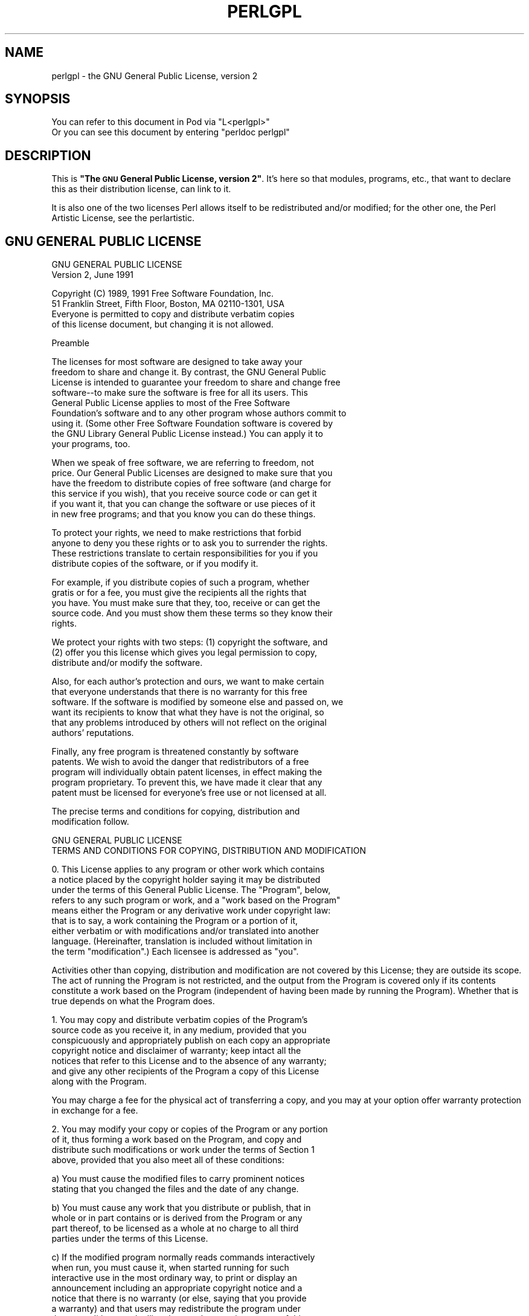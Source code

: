 .\" Automatically generated by Pod::Man v1.37, Pod::Parser v1.35
.\"
.\" Standard preamble:
.\" ========================================================================
.de Sh \" Subsection heading
.br
.if t .Sp
.ne 5
.PP
\fB\\$1\fR
.PP
..
.de Sp \" Vertical space (when we can't use .PP)
.if t .sp .5v
.if n .sp
..
.de Vb \" Begin verbatim text
.ft CW
.nf
.ne \\$1
..
.de Ve \" End verbatim text
.ft R
.fi
..
.\" Set up some character translations and predefined strings.  \*(-- will
.\" give an unbreakable dash, \*(PI will give pi, \*(L" will give a left
.\" double quote, and \*(R" will give a right double quote.  | will give a
.\" real vertical bar.  \*(C+ will give a nicer C++.  Capital omega is used to
.\" do unbreakable dashes and therefore won't be available.  \*(C` and \*(C'
.\" expand to `' in nroff, nothing in troff, for use with C<>.
.tr \(*W-|\(bv\*(Tr
.ds C+ C\v'-.1v'\h'-1p'\s-2+\h'-1p'+\s0\v'.1v'\h'-1p'
.ie n \{\
.    ds -- \(*W-
.    ds PI pi
.    if (\n(.H=4u)&(1m=24u) .ds -- \(*W\h'-12u'\(*W\h'-12u'-\" diablo 10 pitch
.    if (\n(.H=4u)&(1m=20u) .ds -- \(*W\h'-12u'\(*W\h'-8u'-\"  diablo 12 pitch
.    ds L" ""
.    ds R" ""
.    ds C` ""
.    ds C' ""
'br\}
.el\{\
.    ds -- \|\(em\|
.    ds PI \(*p
.    ds L" ``
.    ds R" ''
'br\}
.\"
.\" If the F register is turned on, we'll generate index entries on stderr for
.\" titles (.TH), headers (.SH), subsections (.Sh), items (.Ip), and index
.\" entries marked with X<> in POD.  Of course, you'll have to process the
.\" output yourself in some meaningful fashion.
.if \nF \{\
.    de IX
.    tm Index:\\$1\t\\n%\t"\\$2"
..
.    nr % 0
.    rr F
.\}
.\"
.\" For nroff, turn off justification.  Always turn off hyphenation; it makes
.\" way too many mistakes in technical documents.
.hy 0
.if n .na
.\"
.\" Accent mark definitions (@(#)ms.acc 1.5 88/02/08 SMI; from UCB 4.2).
.\" Fear.  Run.  Save yourself.  No user-serviceable parts.
.    \" fudge factors for nroff and troff
.if n \{\
.    ds #H 0
.    ds #V .8m
.    ds #F .3m
.    ds #[ \f1
.    ds #] \fP
.\}
.if t \{\
.    ds #H ((1u-(\\\\n(.fu%2u))*.13m)
.    ds #V .6m
.    ds #F 0
.    ds #[ \&
.    ds #] \&
.\}
.    \" simple accents for nroff and troff
.if n \{\
.    ds ' \&
.    ds ` \&
.    ds ^ \&
.    ds , \&
.    ds ~ ~
.    ds /
.\}
.if t \{\
.    ds ' \\k:\h'-(\\n(.wu*8/10-\*(#H)'\'\h"|\\n:u"
.    ds ` \\k:\h'-(\\n(.wu*8/10-\*(#H)'\`\h'|\\n:u'
.    ds ^ \\k:\h'-(\\n(.wu*10/11-\*(#H)'^\h'|\\n:u'
.    ds , \\k:\h'-(\\n(.wu*8/10)',\h'|\\n:u'
.    ds ~ \\k:\h'-(\\n(.wu-\*(#H-.1m)'~\h'|\\n:u'
.    ds / \\k:\h'-(\\n(.wu*8/10-\*(#H)'\z\(sl\h'|\\n:u'
.\}
.    \" troff and (daisy-wheel) nroff accents
.ds : \\k:\h'-(\\n(.wu*8/10-\*(#H+.1m+\*(#F)'\v'-\*(#V'\z.\h'.2m+\*(#F'.\h'|\\n:u'\v'\*(#V'
.ds 8 \h'\*(#H'\(*b\h'-\*(#H'
.ds o \\k:\h'-(\\n(.wu+\w'\(de'u-\*(#H)/2u'\v'-.3n'\*(#[\z\(de\v'.3n'\h'|\\n:u'\*(#]
.ds d- \h'\*(#H'\(pd\h'-\w'~'u'\v'-.25m'\f2\(hy\fP\v'.25m'\h'-\*(#H'
.ds D- D\\k:\h'-\w'D'u'\v'-.11m'\z\(hy\v'.11m'\h'|\\n:u'
.ds th \*(#[\v'.3m'\s+1I\s-1\v'-.3m'\h'-(\w'I'u*2/3)'\s-1o\s+1\*(#]
.ds Th \*(#[\s+2I\s-2\h'-\w'I'u*3/5'\v'-.3m'o\v'.3m'\*(#]
.ds ae a\h'-(\w'a'u*4/10)'e
.ds Ae A\h'-(\w'A'u*4/10)'E
.    \" corrections for vroff
.if v .ds ~ \\k:\h'-(\\n(.wu*9/10-\*(#H)'\s-2\u~\d\s+2\h'|\\n:u'
.if v .ds ^ \\k:\h'-(\\n(.wu*10/11-\*(#H)'\v'-.4m'^\v'.4m'\h'|\\n:u'
.    \" for low resolution devices (crt and lpr)
.if \n(.H>23 .if \n(.V>19 \
\{\
.    ds : e
.    ds 8 ss
.    ds o a
.    ds d- d\h'-1'\(ga
.    ds D- D\h'-1'\(hy
.    ds th \o'bp'
.    ds Th \o'LP'
.    ds ae ae
.    ds Ae AE
.\}
.rm #[ #] #H #V #F C
.\" ========================================================================
.\"
.IX Title "PERLGPL 1"
.TH PERLGPL 1 "2007-11-18" "perl v5.8.9" "Perl Programmers Reference Guide"
.SH "NAME"
perlgpl \- the GNU General Public License, version 2
.SH "SYNOPSIS"
.IX Header "SYNOPSIS"
.Vb 2
\& You can refer to this document in Pod via "L<perlgpl>"
\& Or you can see this document by entering "perldoc perlgpl"
.Ve
.SH "DESCRIPTION"
.IX Header "DESCRIPTION"
This is \fB\*(L"The \s-1GNU\s0 General Public License, version 2\*(R"\fR.  It's here so
that modules, programs, etc., that want to declare this as their
distribution license, can link to it.
.PP
It is also one of the two licenses Perl allows itself to be
redistributed and/or modified; for the other one, the Perl Artistic
License, see the perlartistic.
.SH "GNU GENERAL PUBLIC LICENSE"
.IX Header "GNU GENERAL PUBLIC LICENSE"
.Vb 2
\&                    GNU GENERAL PUBLIC LICENSE
\&                       Version 2, June 1991
.Ve
.PP
.Vb 4
\& Copyright (C) 1989, 1991 Free Software Foundation, Inc.
\&                       51 Franklin Street, Fifth Floor, Boston, MA  02110-1301, USA
\& Everyone is permitted to copy and distribute verbatim copies
\& of this license document, but changing it is not allowed.
.Ve
.PP
.Vb 1
\&                            Preamble
.Ve
.PP
.Vb 9
\&  The licenses for most software are designed to take away your
\&freedom to share and change it.  By contrast, the GNU General Public
\&License is intended to guarantee your freedom to share and change free
\&software--to make sure the software is free for all its users.  This
\&General Public License applies to most of the Free Software
\&Foundation's software and to any other program whose authors commit to
\&using it.  (Some other Free Software Foundation software is covered by
\&the GNU Library General Public License instead.)  You can apply it to
\&your programs, too.
.Ve
.PP
.Vb 6
\&  When we speak of free software, we are referring to freedom, not
\&price.  Our General Public Licenses are designed to make sure that you
\&have the freedom to distribute copies of free software (and charge for
\&this service if you wish), that you receive source code or can get it
\&if you want it, that you can change the software or use pieces of it
\&in new free programs; and that you know you can do these things.
.Ve
.PP
.Vb 4
\&  To protect your rights, we need to make restrictions that forbid
\&anyone to deny you these rights or to ask you to surrender the rights.
\&These restrictions translate to certain responsibilities for you if you
\&distribute copies of the software, or if you modify it.
.Ve
.PP
.Vb 5
\&  For example, if you distribute copies of such a program, whether
\&gratis or for a fee, you must give the recipients all the rights that
\&you have.  You must make sure that they, too, receive or can get the
\&source code.  And you must show them these terms so they know their
\&rights.
.Ve
.PP
.Vb 3
\&  We protect your rights with two steps: (1) copyright the software, and
\&(2) offer you this license which gives you legal permission to copy,
\&distribute and/or modify the software.
.Ve
.PP
.Vb 6
\&  Also, for each author's protection and ours, we want to make certain
\&that everyone understands that there is no warranty for this free
\&software.  If the software is modified by someone else and passed on, we
\&want its recipients to know that what they have is not the original, so
\&that any problems introduced by others will not reflect on the original
\&authors' reputations.
.Ve
.PP
.Vb 5
\&  Finally, any free program is threatened constantly by software
\&patents.  We wish to avoid the danger that redistributors of a free
\&program will individually obtain patent licenses, in effect making the
\&program proprietary.  To prevent this, we have made it clear that any
\&patent must be licensed for everyone's free use or not licensed at all.
.Ve
.PP
.Vb 2
\&  The precise terms and conditions for copying, distribution and
\&modification follow.
.Ve
.PP
.Vb 2
\&                    GNU GENERAL PUBLIC LICENSE
\&   TERMS AND CONDITIONS FOR COPYING, DISTRIBUTION AND MODIFICATION
.Ve
.PP
.Vb 9
\&  0. This License applies to any program or other work which contains
\&a notice placed by the copyright holder saying it may be distributed
\&under the terms of this General Public License.  The "Program", below,
\&refers to any such program or work, and a "work based on the Program"
\&means either the Program or any derivative work under copyright law:
\&that is to say, a work containing the Program or a portion of it,
\&either verbatim or with modifications and/or translated into another
\&language.  (Hereinafter, translation is included without limitation in
\&the term "modification".)  Each licensee is addressed as "you".
.Ve
.PP
Activities other than copying, distribution and modification are not
covered by this License; they are outside its scope.  The act of
running the Program is not restricted, and the output from the Program
is covered only if its contents constitute a work based on the
Program (independent of having been made by running the Program).
Whether that is true depends on what the Program does.
.PP
.Vb 7
\&  1. You may copy and distribute verbatim copies of the Program's
\&source code as you receive it, in any medium, provided that you
\&conspicuously and appropriately publish on each copy an appropriate
\&copyright notice and disclaimer of warranty; keep intact all the
\&notices that refer to this License and to the absence of any warranty;
\&and give any other recipients of the Program a copy of this License
\&along with the Program.
.Ve
.PP
You may charge a fee for the physical act of transferring a copy, and
you may at your option offer warranty protection in exchange for a fee.
.PP
.Vb 4
\&  2. You may modify your copy or copies of the Program or any portion
\&of it, thus forming a work based on the Program, and copy and
\&distribute such modifications or work under the terms of Section 1
\&above, provided that you also meet all of these conditions:
.Ve
.PP
.Vb 2
\&    a) You must cause the modified files to carry prominent notices
\&    stating that you changed the files and the date of any change.
.Ve
.PP
.Vb 4
\&    b) You must cause any work that you distribute or publish, that in
\&    whole or in part contains or is derived from the Program or any
\&    part thereof, to be licensed as a whole at no charge to all third
\&    parties under the terms of this License.
.Ve
.PP
.Vb 10
\&    c) If the modified program normally reads commands interactively
\&    when run, you must cause it, when started running for such
\&    interactive use in the most ordinary way, to print or display an
\&    announcement including an appropriate copyright notice and a
\&    notice that there is no warranty (or else, saying that you provide
\&    a warranty) and that users may redistribute the program under
\&    these conditions, and telling the user how to view a copy of this
\&    License.  (Exception: if the Program itself is interactive but
\&    does not normally print such an announcement, your work based on
\&    the Program is not required to print an announcement.)
.Ve
.PP
These requirements apply to the modified work as a whole.  If
identifiable sections of that work are not derived from the Program,
and can be reasonably considered independent and separate works in
themselves, then this License, and its terms, do not apply to those
sections when you distribute them as separate works.  But when you
distribute the same sections as part of a whole which is a work based
on the Program, the distribution of the whole must be on the terms of
this License, whose permissions for other licensees extend to the
entire whole, and thus to each and every part regardless of who wrote it.
.PP
Thus, it is not the intent of this section to claim rights or contest
your rights to work written entirely by you; rather, the intent is to
exercise the right to control the distribution of derivative or
collective works based on the Program.
.PP
In addition, mere aggregation of another work not based on the Program
with the Program (or with a work based on the Program) on a volume of
a storage or distribution medium does not bring the other work under
the scope of this License.
.PP
.Vb 3
\&  3. You may copy and distribute the Program (or a work based on it,
\&under Section 2) in object code or executable form under the terms of
\&Sections 1 and 2 above provided that you also do one of the following:
.Ve
.PP
.Vb 4
\&    a) Accompany it with the complete corresponding machine-readable
\&    source code, which must be distributed under the terms of Sections
\&    1 and 2 above on a medium customarily used for software
\&    interchange; or,
.Ve
.PP
.Vb 6
\&    b) Accompany it with a written offer, valid for at least three
\&    years, to give any third party, for a charge no more than your
\&    cost of physically performing source distribution, a complete
\&    machine-readable copy of the corresponding source code, to be
\&    distributed under the terms of Sections 1 and 2 above on a medium
\&    customarily used for software interchange; or,
.Ve
.PP
.Vb 5
\&    c) Accompany it with the information you received as to the offer
\&    to distribute corresponding source code.  (This alternative is
\&    allowed only for noncommercial distribution and only if you
\&    received the program in object code or executable form with such
\&    an offer, in accord with Subsection b above.)
.Ve
.PP
The source code for a work means the preferred form of the work for
making modifications to it.  For an executable work, complete source
code means all the source code for all modules it contains, plus any
associated interface definition files, plus the scripts used to
control compilation and installation of the executable.  However, as a
special exception, the source code distributed need not include
anything that is normally distributed (in either source or binary
form) with the major components (compiler, kernel, and so on) of the
operating system on which the executable runs, unless that component
itself accompanies the executable.
.PP
If distribution of executable or object code is made by offering
access to copy from a designated place, then offering equivalent
access to copy the source code from the same place counts as
distribution of the source code, even though third parties are not
compelled to copy the source along with the object code.
.PP
.Vb 7
\&  4. You may not copy, modify, sublicense, or distribute the Program
\&except as expressly provided under this License.  Any attempt
\&otherwise to copy, modify, sublicense or distribute the Program is
\&void, and will automatically terminate your rights under this License.
\&However, parties who have received copies, or rights, from you under
\&this License will not have their licenses terminated so long as such
\&parties remain in full compliance.
.Ve
.PP
.Vb 8
\&  5. You are not required to accept this License, since you have not
\&signed it.  However, nothing else grants you permission to modify or
\&distribute the Program or its derivative works.  These actions are
\&prohibited by law if you do not accept this License.  Therefore, by
\&modifying or distributing the Program (or any work based on the
\&Program), you indicate your acceptance of this License to do so, and
\&all its terms and conditions for copying, distributing or modifying
\&the Program or works based on it.
.Ve
.PP
.Vb 7
\&  6. Each time you redistribute the Program (or any work based on the
\&Program), the recipient automatically receives a license from the
\&original licensor to copy, distribute or modify the Program subject to
\&these terms and conditions.  You may not impose any further
\&restrictions on the recipients' exercise of the rights granted herein.
\&You are not responsible for enforcing compliance by third parties to
\&this License.
.Ve
.PP
.Vb 12
\&  7. If, as a consequence of a court judgment or allegation of patent
\&infringement or for any other reason (not limited to patent issues),
\&conditions are imposed on you (whether by court order, agreement or
\&otherwise) that contradict the conditions of this License, they do not
\&excuse you from the conditions of this License.  If you cannot
\&distribute so as to satisfy simultaneously your obligations under this
\&License and any other pertinent obligations, then as a consequence you
\&may not distribute the Program at all.  For example, if a patent
\&license would not permit royalty-free redistribution of the Program by
\&all those who receive copies directly or indirectly through you, then
\&the only way you could satisfy both it and this License would be to
\&refrain entirely from distribution of the Program.
.Ve
.PP
If any portion of this section is held invalid or unenforceable under
any particular circumstance, the balance of the section is intended to
apply and the section as a whole is intended to apply in other
circumstances.
.PP
It is not the purpose of this section to induce you to infringe any
patents or other property right claims or to contest validity of any
such claims; this section has the sole purpose of protecting the
integrity of the free software distribution system, which is
implemented by public license practices.  Many people have made
generous contributions to the wide range of software distributed
through that system in reliance on consistent application of that
system; it is up to the author/donor to decide if he or she is willing
to distribute software through any other system and a licensee cannot
impose that choice.
.PP
This section is intended to make thoroughly clear what is believed to
be a consequence of the rest of this License.
.PP
.Vb 7
\&  8. If the distribution and/or use of the Program is restricted in
\&certain countries either by patents or by copyrighted interfaces, the
\&original copyright holder who places the Program under this License
\&may add an explicit geographical distribution limitation excluding
\&those countries, so that distribution is permitted only in or among
\&countries not thus excluded.  In such case, this License incorporates
\&the limitation as if written in the body of this License.
.Ve
.PP
.Vb 4
\&  9. The Free Software Foundation may publish revised and/or new versions
\&of the General Public License from time to time.  Such new versions will
\&be similar in spirit to the present version, but may differ in detail to
\&address new problems or concerns.
.Ve
.PP
Each version is given a distinguishing version number.  If the Program
specifies a version number of this License which applies to it and
\&\*(L"any later version\*(R", you have the option of following the terms and
conditions either of that version or of any later version published by
the Free Software Foundation.  If the Program does not specify a
version number of this License, you may choose any version ever
published by the Free Software Foundation.
.PP
.Vb 7
\&  10. If you wish to incorporate parts of the Program into other free
\&programs whose distribution conditions are different, write to the author
\&to ask for permission.  For software which is copyrighted by the Free
\&Software Foundation, write to the Free Software Foundation; we sometimes
\&make exceptions for this.  Our decision will be guided by the two goals
\&of preserving the free status of all derivatives of our free software and
\&of promoting the sharing and reuse of software generally.
.Ve
.PP
.Vb 1
\&                            NO WARRANTY
.Ve
.PP
.Vb 9
\&  11. BECAUSE THE PROGRAM IS LICENSED FREE OF CHARGE, THERE IS NO
\&WARRANTY FOR THE PROGRAM, TO THE EXTENT PERMITTED BY APPLICABLE LAW.
\&EXCEPT WHEN OTHERWISE STATED IN WRITING THE COPYRIGHT HOLDERS AND/OR
\&OTHER PARTIES PROVIDE THE PROGRAM "AS IS" WITHOUT WARRANTY OF ANY
\&KIND, EITHER EXPRESSED OR IMPLIED, INCLUDING, BUT NOT LIMITED TO, THE
\&IMPLIED WARRANTIES OF MERCHANTABILITY AND FITNESS FOR A PARTICULAR
\&PURPOSE.  THE ENTIRE RISK AS TO THE QUALITY AND PERFORMANCE OF THE
\&PROGRAM IS WITH YOU.  SHOULD THE PROGRAM PROVE DEFECTIVE, YOU ASSUME
\&THE COST OF ALL NECESSARY SERVICING, REPAIR OR CORRECTION.
.Ve
.PP
.Vb 10
\&  12. IN NO EVENT UNLESS REQUIRED BY APPLICABLE LAW OR AGREED TO IN
\&WRITING WILL ANY COPYRIGHT HOLDER, OR ANY OTHER PARTY WHO MAY MODIFY
\&AND/OR REDISTRIBUTE THE PROGRAM AS PERMITTED ABOVE, BE LIABLE TO YOU
\&FOR DAMAGES, INCLUDING ANY GENERAL, SPECIAL, INCIDENTAL OR
\&CONSEQUENTIAL DAMAGES ARISING OUT OF THE USE OR INABILITY TO USE THE
\&PROGRAM (INCLUDING BUT NOT LIMITED TO LOSS OF DATA OR DATA BEING
\&RENDERED INACCURATE OR LOSSES SUSTAINED BY YOU OR THIRD PARTIES OR A
\&FAILURE OF THE PROGRAM TO OPERATE WITH ANY OTHER PROGRAMS), EVEN IF
\&SUCH HOLDER OR OTHER PARTY HAS BEEN ADVISED OF THE POSSIBILITY OF SUCH
\&DAMAGES.
.Ve
.PP
.Vb 1
\&                     END OF TERMS AND CONDITIONS
.Ve
.PP
.Vb 1
\&            How to Apply These Terms to Your New Programs
.Ve
.PP
.Vb 4
\&  If you develop a new program, and you want it to be of the greatest
\&possible use to the public, the best way to achieve this is to make it
\&free software which everyone can redistribute and change under these
\&terms.
.Ve
.PP
.Vb 4
\&  To do so, attach the following notices to the program.  It is safest
\&to attach them to the start of each source file to most effectively
\&convey the exclusion of warranty; and each file should have at least
\&the "copyright" line and a pointer to where the full notice is found.
.Ve
.PP
.Vb 2
\&    <one line to give the program's name and a brief idea of what it does.>
\&    Copyright (C) <year>  <name of author>
.Ve
.PP
.Vb 4
\&    This program is free software; you can redistribute it and/or modify
\&    it under the terms of the GNU General Public License as published by
\&    the Free Software Foundation; either version 2 of the License, or
\&    (at your option) any later version.
.Ve
.PP
.Vb 4
\&    This program is distributed in the hope that it will be useful,
\&    but WITHOUT ANY WARRANTY; without even the implied warranty of
\&    MERCHANTABILITY or FITNESS FOR A PARTICULAR PURPOSE.  See the
\&    GNU General Public License for more details.
.Ve
.PP
.Vb 3
\&    You should have received a copy of the GNU General Public License
\&    along with this program; if not, write to the Free Software
\&    Foundation, Inc., 51 Franklin Street, Fifth Floor, Boston, MA  02110-1301, USA
.Ve
.PP
Also add information on how to contact you by electronic and paper mail.
.PP
If the program is interactive, make it output a short notice like this
when it starts in an interactive mode:
.PP
.Vb 4
\&    Gnomovision version 69, Copyright (C) year name of author
\&    Gnomovision comes with ABSOLUTELY NO WARRANTY; for details type `show w'.
\&    This is free software, and you are welcome to redistribute it
\&    under certain conditions; type `show c' for details.
.Ve
.PP
The hypothetical commands `show w' and `show c' should show the appropriate
parts of the General Public License.  Of course, the commands you use may
be called something other than `show w' and `show c'; they could even be
mouse-clicks or menu items\*(--whatever suits your program.
.PP
You should also get your employer (if you work as a programmer) or your
school, if any, to sign a \*(L"copyright disclaimer\*(R" for the program, if
necessary.  Here is a sample; alter the names:
.PP
.Vb 2
\&  Yoyodyne, Inc., hereby disclaims all copyright interest in the program
\&  `Gnomovision' (which makes passes at compilers) written by James Hacker.
.Ve
.PP
.Vb 2
\&  <signature of Ty Coon>, 1 April 1989
\&  Ty Coon, President of Vice
.Ve
.PP
This General Public License does not permit incorporating your program into
proprietary programs.  If your program is a subroutine library, you may
consider it more useful to permit linking proprietary applications with the
library.  If this is what you want to do, use the \s-1GNU\s0 Library General
Public License instead of this License.
.PP
[End.]
